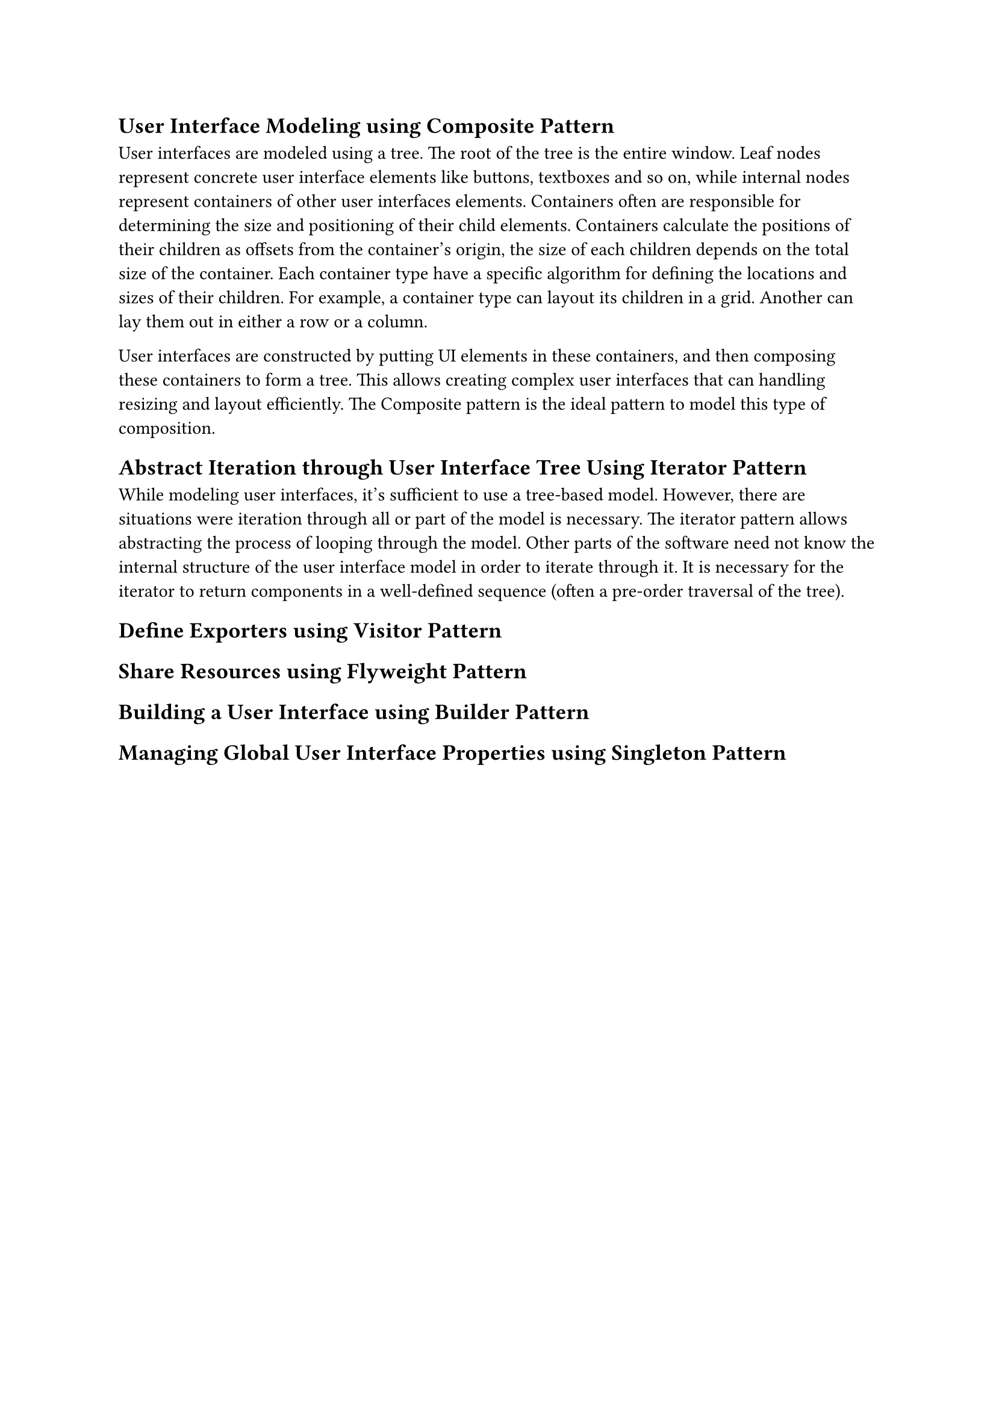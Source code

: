 == User Interface Modeling using Composite Pattern
User interfaces are modeled using a tree.
The root of the tree is the entire window.
Leaf nodes represent concrete user interface elements like buttons, textboxes and so on, 
while internal nodes represent containers of other user interfaces elements.
Containers often are responsible for determining the size and positioning of their child elements.
Containers calculate the positions of their children as offsets from the container's origin, 
the size of each children depends on the total size of the container.
Each container type have a specific algorithm for defining the locations and sizes of their children.
For example, a container type can layout its children in a grid.
Another can lay them out in either a row or a column.

User interfaces are constructed by putting UI elements in these containers, 
and then composing these containers to form a tree.
This allows creating complex user interfaces that can handling resizing and layout efficiently.
The Composite pattern is the ideal pattern to model this type of composition.

== Abstract Iteration through User Interface Tree Using Iterator Pattern
While modeling user interfaces, it's sufficient to use a tree-based model.
However, there are situations were iteration through all or part of the model is necessary.
The iterator pattern allows abstracting the process of looping through the model.
Other parts of the software need not know the internal structure of the user interface model in order to iterate through it.
It is necessary for the iterator to return components in a well-defined sequence (often a pre-order traversal of the tree).
== Define Exporters using Visitor Pattern
== Share Resources using Flyweight Pattern
== Building a User Interface using Builder Pattern
== Managing Global User Interface Properties using Singleton Pattern

